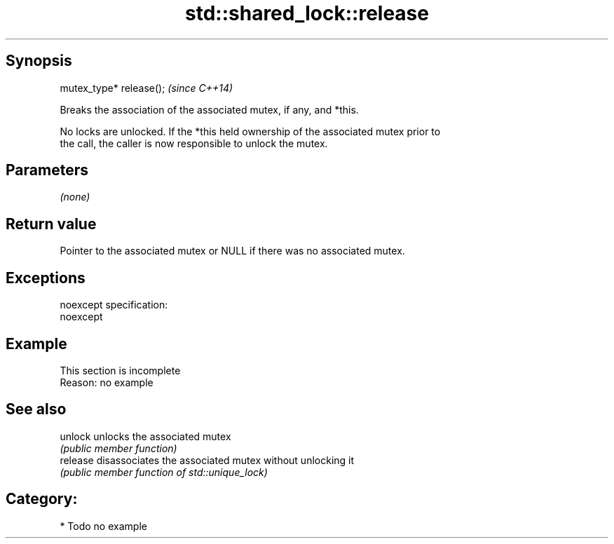.TH std::shared_lock::release 3 "Jun 28 2014" "2.0 | http://cppreference.com" "C++ Standard Libary"
.SH Synopsis
   mutex_type* release();  \fI(since C++14)\fP

   Breaks the association of the associated mutex, if any, and *this.

   No locks are unlocked. If the *this held ownership of the associated mutex prior to
   the call, the caller is now responsible to unlock the mutex.

.SH Parameters

   \fI(none)\fP

.SH Return value

   Pointer to the associated mutex or NULL if there was no associated mutex.

.SH Exceptions

   noexcept specification:  
   noexcept
     

.SH Example

    This section is incomplete
    Reason: no example

.SH See also

   unlock  unlocks the associated mutex
           \fI(public member function)\fP 
   release disassociates the associated mutex without unlocking it
           \fI(public member function of std::unique_lock)\fP 

.SH Category:

     * Todo no example
